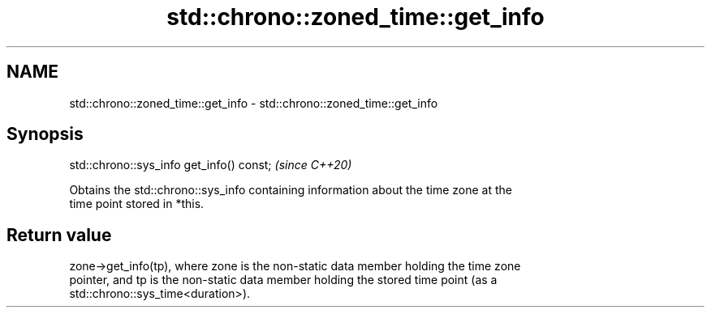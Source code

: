 .TH std::chrono::zoned_time::get_info 3 "2019.03.28" "http://cppreference.com" "C++ Standard Libary"
.SH NAME
std::chrono::zoned_time::get_info \- std::chrono::zoned_time::get_info

.SH Synopsis
   std::chrono::sys_info get_info() const;  \fI(since C++20)\fP

   Obtains the std::chrono::sys_info containing information about the time zone at the
   time point stored in *this.

.SH Return value

   zone->get_info(tp), where zone is the non-static data member holding the time zone
   pointer, and tp is the non-static data member holding the stored time point (as a
   std::chrono::sys_time<duration>).
